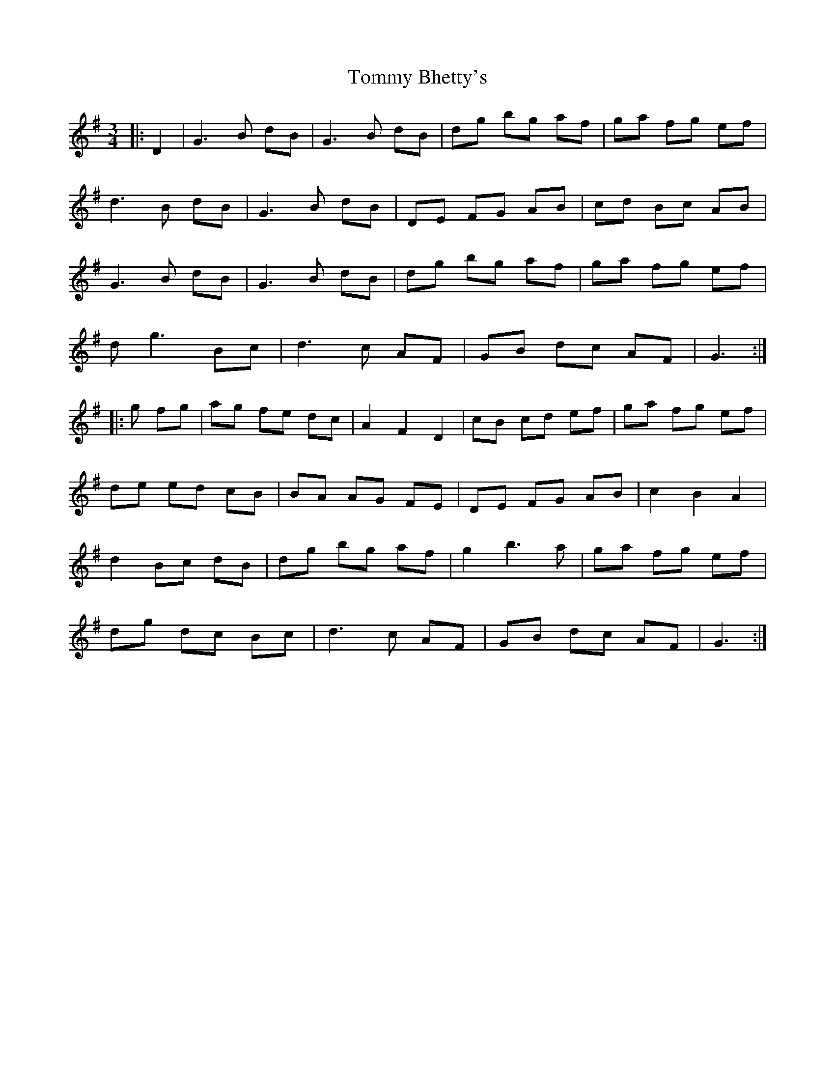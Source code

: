 X: 40495
T: Tommy Bhetty's
R: waltz
M: 3/4
K: Gmajor
|:D2|G3 B dB|G3 B dB|dg bg af|ga fg ef|
d3 B dB|G3 B dB|DE FG AB|cd Bc AB|
G3 B dB|G3 B dB|dg bg af|ga fg ef|
dg3 Bc|d3 c AF|GB dc AF|G3:|
|:g fg|ag fe dc|A2 F2 D2|cB cd ef|ga fg ef|
de ed cB|BA AG FE|DE FG AB|c2 B2 A2|
d2 Bc dB|dg bg af|g2 b3 a|ga fg ef|
dg dc Bc|d3 c AF|GB dc AF|G3:|

